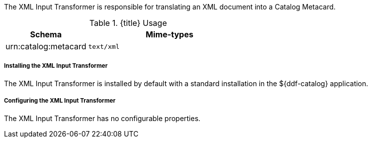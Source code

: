 :title: XML Input Transformer
:type: transformer
:subtype: input
:status: published
:link: _xml_input_transformer
:summary: Translates an XML document into a Catalog Metacard.

The XML Input Transformer is responsible for translating an XML document into a Catalog Metacard.

.{title} Usage
[cols="1,2m" options="header"]
|===
|Schema
|Mime-types

|urn:catalog:metacard
|text/xml
|===

===== Installing the XML Input Transformer

The XML Input Transformer is installed by default with a standard installation in the ${ddf-catalog} application.

===== Configuring the XML Input Transformer

The XML Input Transformer has no configurable properties.
